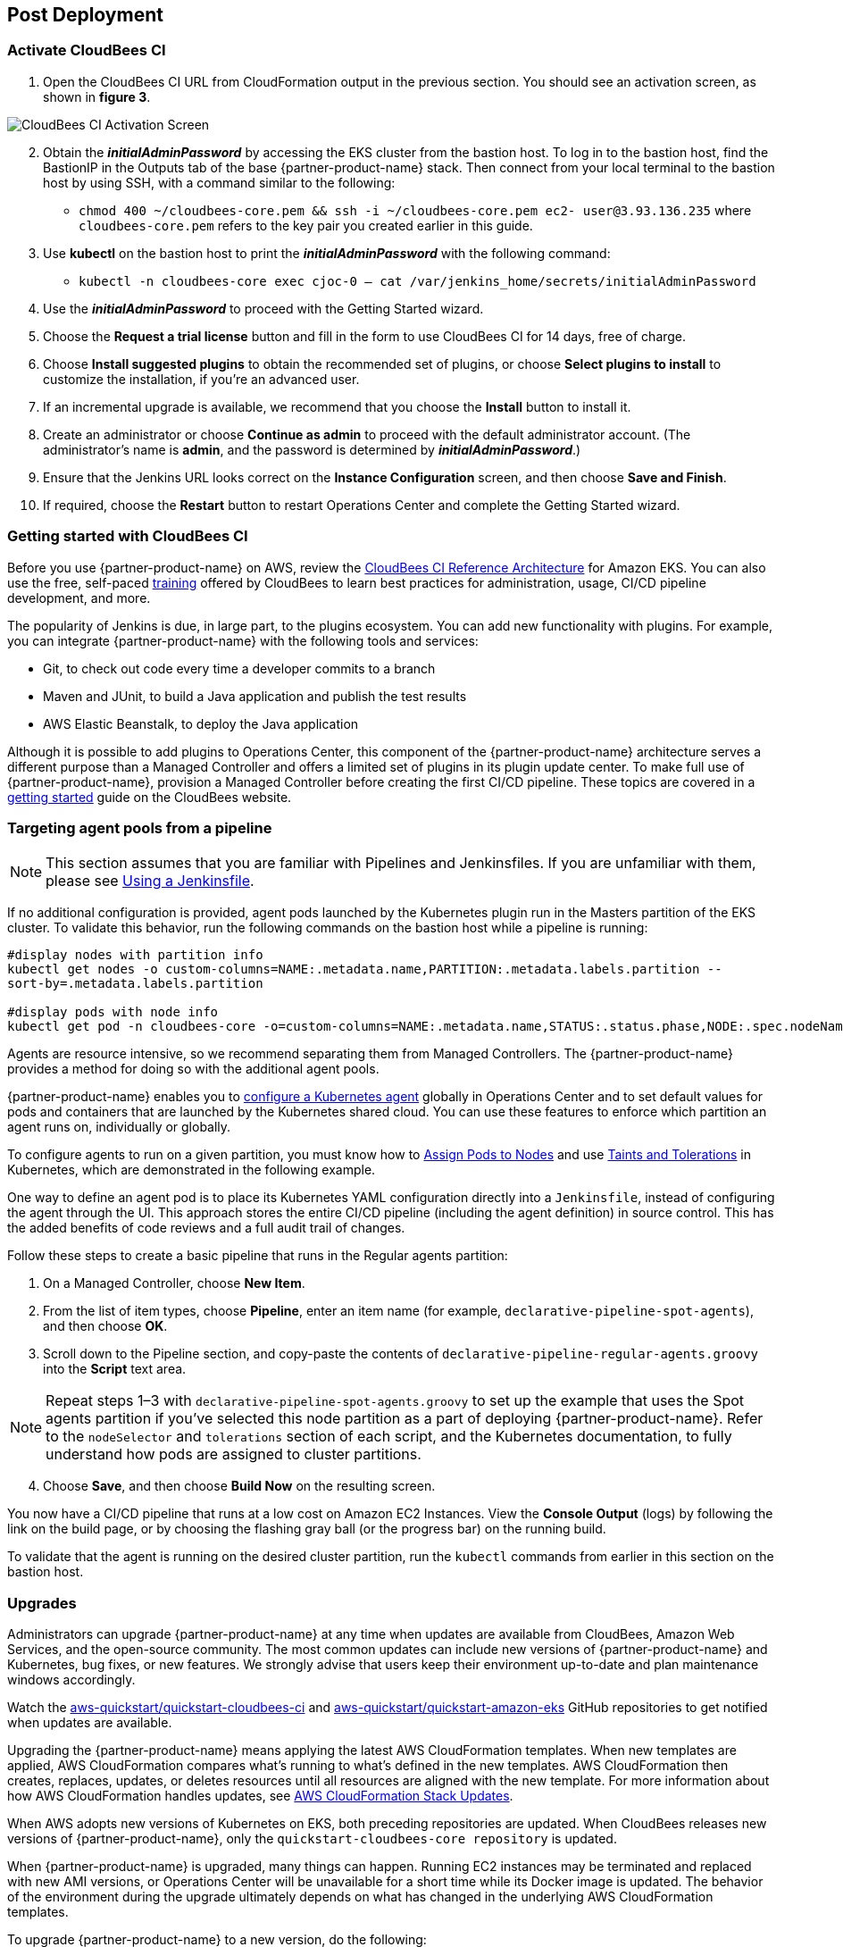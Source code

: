 == Post Deployment

=== Activate CloudBees CI
. Open the CloudBees CI URL from CloudFormation output in the previous section. You should see an activation screen, as shown in **figure 3**.

image::../docs/images/unlock-cbci.png[CloudBees CI Activation Screen, align="center"]

[start=2]
. Obtain the *_initialAdminPassword_* by accessing the EKS cluster from the bastion host. To log in to the bastion host, find the BastionIP in the Outputs tab of the base {partner-product-name} stack. Then connect from your local terminal to the bastion host by using SSH, with a command similar to the following:

* `chmod 400 ~/cloudbees-core.pem && ssh -i ~/cloudbees-core.pem ec2-
user@3.93.136.235` where `cloudbees-core.pem` refers to the key pair you created earlier in this guide.

. Use **kubectl** on the bastion host to print the *_initialAdminPassword_* with the following command:

* `kubectl -n cloudbees-core exec cjoc-0 -- cat /var/jenkins_home/secrets/initialAdminPassword`

. Use the *_initialAdminPassword_* to proceed with the Getting Started wizard.
. Choose the **Request a trial license** button and fill in the form to use CloudBees CI for 14 days, free of charge.
. Choose **Install suggested plugins** to obtain the recommended set of plugins, or choose **Select plugins to install** to customize the installation, if you’re an advanced user.
. If an incremental upgrade is available, we recommend that you choose the **Install** button to install it.
. Create an administrator or choose **Continue as admin** to proceed with the default administrator account. (The administrator’s name is **admin**, and the password is determined by *_initialAdminPassword_*.)
. Ensure that the Jenkins URL looks correct on the **Instance Configuration** screen, 
and then choose **Save and Finish**.
. If required, choose the **Restart** button to restart Operations Center and complete the Getting Started wizard.

=== Getting started with CloudBees CI
Before you use {partner-product-name} on AWS, review the https://go.cloudbees.com/docs/cloudbees-core/cloud-reference-architecture/ra-for-eks/[CloudBees CI Reference Architecture^] for Amazon EKS. You can also use the free, self-paced https://go.cloudbees.com/training/index.html[training^] offered by CloudBees to learn best practices for administration, usage, CI/CD pipeline development, and more.

The popularity of Jenkins is due, in large part, to the plugins ecosystem. You can add new functionality with plugins. For example, you can integrate {partner-product-name} with the following tools and services:

* Git, to check out code every time a developer commits to a branch
* Maven and JUnit, to build a Java application and publish the test results
* AWS Elastic Beanstalk, to deploy the Java application

Although it is possible to add plugins to Operations Center, this component of the {partner-product-name} architecture serves a different purpose than a Managed Controller and offers a limited set of plugins in its plugin update center. To make full use of {partner-product-name}, provision a Managed Controller before creating the first CI/CD pipeline. These topics are covered in a https://go.cloudbees.com/docs/cloudbees-core/cloud-admin-guide/getting-started/[getting started^] guide on the CloudBees website.

=== Targeting agent pools from a pipeline

NOTE: This section assumes that you are familiar with Pipelines and Jenkinsfiles. If you are unfamiliar with them, please see https://jenkins.io/doc/book/pipeline/jenkinsfile/[Using a Jenkinsfile^].

If no additional configuration is provided, agent pods launched by the Kubernetes plugin run in the Masters partition of the EKS cluster. To validate this behavior, run the following commands on the bastion host while a pipeline is running:

----
#display nodes with partition info
kubectl get nodes -o custom-columns=NAME:.metadata.name,PARTITION:.metadata.labels.partition --
sort-by=.metadata.labels.partition

#display pods with node info
kubectl get pod -n cloudbees-core -o=custom-columns=NAME:.metadata.name,STATUS:.status.phase,NODE:.spec.nodeName
----
Agents are resource intensive, so we recommend separating them from Managed Controllers. The {partner-product-name} provides a method for doing so with the additional agent pools.

{partner-product-name} enables you to https://go.cloudbees.com/docs/cloudbees-core/cloud-admin-guide/agents/#managing-agents[configure a Kubernetes agent^] globally in Operations Center and to set default values for pods and containers that are launched by the Kubernetes shared cloud. You can use these features to enforce which partition an agent runs on, individually or globally.

To configure agents to run on a given partition, you must know how to https://kubernetes.io/docs/concepts/configuration/assign-pod-node/[Assign Pods to Nodes^] and use https://kubernetes.io/docs/concepts/configuration/taint-and-toleration/[Taints and Tolerations^] in Kubernetes, which are demonstrated in the following example.

One way to define an agent pod is to place its Kubernetes YAML configuration directly into a `Jenkinsfile`, instead of configuring the agent through the UI. This approach stores the entire CI/CD pipeline (including the agent definition) in source control. This has the added benefits of code reviews and a full audit trail of changes.

Follow these steps to create a basic pipeline that runs in the Regular agents partition:

. On a Managed Controller, choose **New Item**.
. From the list of item types, choose **Pipeline**, enter an item name (for example, `declarative-pipeline-spot-agents`), and then choose **OK**.
. Scroll down to the Pipeline section, and copy-paste the contents of `declarative-pipeline-regular-agents.groovy` into the **Script** text area.

NOTE: Repeat steps 1–3 with `declarative-pipeline-spot-agents.groovy` to set up the example that uses the Spot agents partition if you've selected this node partition as a part of deploying {partner-product-name}. Refer to the `nodeSelector` and `tolerations` section of each script, and the Kubernetes documentation, to fully 
understand how pods are assigned to cluster partitions.

[start=4]
. Choose **Save**, and then choose **Build Now** on the resulting screen.

You now have a CI/CD pipeline that runs at a low cost on Amazon EC2 Instances. View the **Console Output** (logs) by following the link on the build page, or by choosing the flashing gray ball (or the progress bar) on the running build. 

To validate that the agent is running on the desired cluster partition, run the `kubectl` commands from earlier in this section on the bastion host.

=== Upgrades
Administrators can upgrade {partner-product-name} at any time when updates are available from CloudBees, Amazon Web Services, and the open-source community. The most common updates can include new versions of {partner-product-name} and Kubernetes, bug fixes, or new 
features. We strongly advise that users keep their environment up-to-date and plan maintenance windows accordingly.

Watch the https://github.com/aws-quickstart/quickstart-cloudbees-ci[aws-quickstart/quickstart-cloudbees-ci^] and https://github.com/aws-quickstart/quickstart-amazon-eks/tree/master[aws-quickstart/quickstart-amazon-eks^] GitHub repositories to get notified when updates are available.

Upgrading the {partner-product-name} means applying the latest AWS CloudFormation templates. When new templates are applied, AWS CloudFormation compares what’s running to what’s defined in the new templates. AWS CloudFormation then creates, replaces, updates, or deletes resources until all resources are aligned with the new template. For more information about how AWS CloudFormation handles updates, see https://docs.aws.amazon.com/AWSCloudFormation/latest/UserGuide/using-cfn-updating-stacks.html[AWS CloudFormation Stack Updates^].

When AWS adopts new versions of Kubernetes on EKS, both preceding repositories are updated. When CloudBees releases new versions of {partner-product-name}, only the `quickstart-cloudbees-core repository` is updated.

When {partner-product-name} is upgraded, many things can happen. Running EC2 instances may be 
terminated and replaced with new AMI versions, or Operations Center will be unavailable for a short time while its Docker image is updated. The behavior of the environment during the upgrade ultimately depends on what has changed in the underlying AWS CloudFormation templates.

To upgrade {partner-product-name} to a new version, do the following:

. In the AWS CloudFormation console, navigate to the base CloudBees CI stack and choose **Update**. In earlier versions of the CloudFormation UI, this button is found in the **Actions** menu.
. On the **Update stack** screen, choose **Replace current template**, enter the S3 URL 
for the new template, and then choose **Next**.

NOTE: Based on your deployment type, choose one of the following options:
https://fwd.aws/3j4jq[Deploy CloudBees CI into a new VPC^] or
https://fwd.aws/YQ9xp[Deploy CloudBees CI into an existing VPC^]

[start=3]
. On the **Specify stack details** page, your existing parameter values are displayed, and 
the template might add new options. You can change many of the values on this screen, 
but we recommend that you leave existing parameters as is to reduce the number of 
moving pieces during the upgrade. You can usually change parameter values after the 
upgrade is complete. Choose **Next**.

NOTE: There is no parameter for the CloudBees CI version. The CloudBees CI version is defined in `cloudbees-core-workload.template.yaml`. If the new template contains a new version of Operations Center, Operations Center is upgraded to the 
new version. Managed Controllers can be upgraded later by choosing the new Docker image version on the Managed Controller configuration screen in Operations Center. Consider using a https://docs.cloudbees.com/docs/cloudbees-core/latest/cloud-admin-guide/cluster-operations[Cluster operations^] to upgrade all Managed Controllers at once, after 
the AWS CloudFormation upgrade.

[start=4]
. On the **Configure stack options** page, leave everything as is, unless changes are needed, and then choose **Next**.
. On the **Review page**, scroll down to **Capabilities**, select all the boxes, and then choose **Update Stack**.
. Monitor the **Events** tab on each AWS CloudFormation stack to see what is changing during the upgrade. Also, monitor the Amazon EC2 console to observe, for example, EC2 instances being replaced one-by-one, as a new version of Kubernetes is applied.

=== Security
The architecture for {partner-product-name} implements AWS best practices for security, including deployment into private subnets and https://en.wikipedia.org/wiki/Principle_of_least_privilege[least privilege^] access. In {partner-product-name}, an administrator must consider who can access the system and what they are authorized to do.
In addition, CI/CD workloads often require credentials to access other platforms and service endpoints for specific
tasks. These credentials must be accessed securely by end users. For more information, see
https://go.cloudbees.com/docs/cloudbees-core/cloud-admin-guide/securing/[CloudBees CI security guide^].
